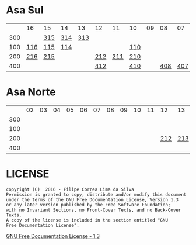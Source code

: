 * Asa Sul

|     | 16  | 15  | 14  |  13 | 12  |  11 | 10  | 09 |  08 |  07 | 06  | 05  | 04  | 03  | 02  |
| 300 |     | [[https://raw.githubusercontent.com/ninrod/quadras-bsb/master/img/sqs-315.jpg][315]] | [[https://raw.githubusercontent.com/ninrod/quadras-bsb/master/img/sqs-314.jpg][314]] | [[https://raw.githubusercontent.com/ninrod/quadras-bsb/master/img/sqs-313.jpg][313]] |     |     |     |    |     |     |     | [[https://raw.githubusercontent.com/ninrod/quadras-bsb/master/img/sqs-305.jpg][305]] | [[https://raw.githubusercontent.com/ninrod/quadras-bsb/master/img/sqs-304.jpg][304]] | [[https://raw.githubusercontent.com/ninrod/quadras-bsb/master/img/sqs-303.jpg][303]] |     |
| 100 | [[https://raw.githubusercontent.com/ninrod/quadras-bsb/master/img/sqs-116.jpg][116]] | [[https://raw.githubusercontent.com/ninrod/quadras-bsb/master/img/sqs-115.jpg][115]] | [[https://raw.githubusercontent.com/ninrod/quadras-bsb/master/img/sqs-114.jpg][114]] |     |     |     | [[https://raw.githubusercontent.com/ninrod/quadras-bsb/master/img/sqs-110.jpg][110]] |    |     |     |     | [[https://raw.githubusercontent.com/ninrod/quadras-bsb/master/img/sqs-105.jpg][105]] | [[https://raw.githubusercontent.com/ninrod/quadras-bsb/master/img/sqs-104.jpg][104]] |     |     |
| 200 | [[https://raw.githubusercontent.com/ninrod/quadras-bsb/master/img/sqs-216.jpg][216]] | [[https://raw.githubusercontent.com/ninrod/quadras-bsb/master/img/sqs-215.jpg][215]] |     |     | [[https://raw.githubusercontent.com/ninrod/quadras-bsb/master/img/sqs-212.jpg][212]] | [[https://raw.githubusercontent.com/ninrod/quadras-bsb/master/img/sqs-211.jpg][211]] | [[https://raw.githubusercontent.com/ninrod/quadras-bsb/master/img/sqs-210.jpg][210]] |    |     |     | [[https://raw.githubusercontent.com/ninrod/quadras-bsb/master/img/sqs-206.jpg][206]] | [[https://raw.githubusercontent.com/ninrod/quadras-bsb/master/img/sqs-205.jpg][205]] | [[https://raw.githubusercontent.com/ninrod/quadras-bsb/master/img/sqs-204.jpg][204]] | [[https://raw.githubusercontent.com/ninrod/quadras-bsb/master/img/sqs-203.jpg][203]] | [[https://raw.githubusercontent.com/ninrod/quadras-bsb/master/img/sqs-202.jpg][202]] |
| 400 |     |     |     |     | [[https://raw.githubusercontent.com/ninrod/quadras-bsb/master/img/sqs-412.jpg][412]] |     | [[https://raw.githubusercontent.com/ninrod/quadras-bsb/master/img/sqs-410.jpg][410]] |    | [[https://raw.githubusercontent.com/ninrod/quadras-bsb/master/img/sqs-408.jpg][408]] | [[https://raw.githubusercontent.com/ninrod/quadras-bsb/master/img/sqs-407.jpg][407]] | [[https://raw.githubusercontent.com/ninrod/quadras-bsb/master/img/sqs-406.jpg][406]] | [[https://raw.githubusercontent.com/ninrod/quadras-bsb/master/img/sqs-405.jpg][405]] | [[https://raw.githubusercontent.com/ninrod/quadras-bsb/master/img/sqs-404.jpg][404]] | [[https://raw.githubusercontent.com/ninrod/quadras-bsb/master/img/sqs-403.jpg][403]] | [[https://raw.githubusercontent.com/ninrod/quadras-bsb/master/img/sqs-402.jpg][402]] |

* Asa Norte

|     | 02 | 03 | 04 | 05 | 06 | 07 | 08 | 09 | 10 | 11 |  12 |  13 |  14 | 15 | 16 |
| 300 |    |    |    |    |    |    |    |    |    |    |     |     |     |    |    |
| 100 |    |    |    |    |    |    |    |    |    |    |     |     |     |    |    |
| 200 |    |    |    |    |    |    |    |    |    |    | [[https://raw.githubusercontent.com/ninrod/quadras-bsb/master/img/sqn-212.jpg][212]] | [[https://raw.githubusercontent.com/ninrod/quadras-bsb/master/img/sqn-213.jpg][213]] | [[https://raw.githubusercontent.com/ninrod/quadras-bsb/master/img/sqn-214.jpg][214]] |    |    |
| 400 |    |    |    |    |    |    |    |    |    |    |     |     |     |    |    |


* LICENSE

#+BEGIN_SRC text
    copyright (C)  2016 - Filipe Correa Lima da Silva
    Permission is granted to copy, distribute and/or modify this document
    under the terms of the GNU Free Documentation License, Version 1.3
    or any later version published by the Free Software Foundation;
    with no Invariant Sections, no Front-Cover Texts, and no Back-Cover Texts.
    A copy of the license is included in the section entitled "GNU
    Free Documentation License".
#+END_SRC

[[https://www.gnu.org/licenses/fdl.html#addendum][GNU Free Documentation License - 1.3]]